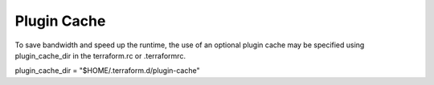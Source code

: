 Plugin Cache
============

To save bandwidth and speed up the runtime, the use of an optional plugin cache may be specified using plugin_cache_dir in the terraform.rc or .terraformrc.

plugin_cache_dir = "$HOME/.terraform.d/plugin-cache"
